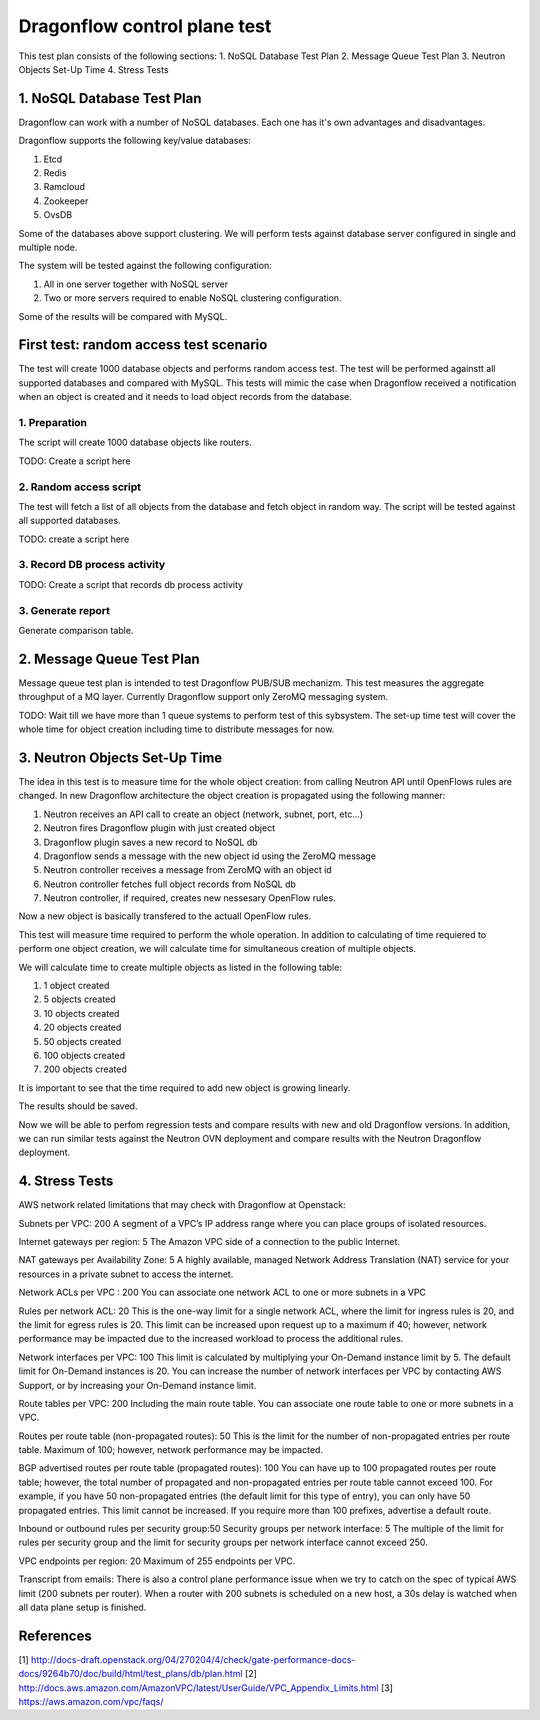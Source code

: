 ..
 This work is licensed under a Creative Commons Attribution 3.0 Unported
 License.

 http://creativecommons.org/licenses/by/3.0/legalcode

=============================
Dragonflow control plane test
=============================

This test plan consists of the following sections:
1. NoSQL Database Test Plan
2. Message Queue Test Plan
3. Neutron Objects Set-Up Time
4. Stress Tests


1. NoSQL Database Test Plan
===========================

Dragonflow can work with a number of NoSQL databases.
Each one has it's own advantages and disadvantages.

Dragonflow supports the following key/value databases:

1. Etcd
2. Redis
3. Ramcloud
4. Zookeeper
5. OvsDB

Some of the databases above support clustering. We will perform tests against
database server configured in single and multiple node.

The system will be tested against the following configuration:

1. All in one server together with NoSQL server
2. Two or more servers required to enable NoSQL clustering configuration.

Some of the results will be compared with MySQL.

First test: random access test scenario
=======================================

The test will create 1000 database objects and performs random access test.
The test will be performed againstt all supported databases and compared with MySQL.
This tests will mimic the case when Dragonflow received a notification when an
object is created and it needs to load object records from the database.

1. Preparation
--------------
The script will create 1000 database objects like routers.

TODO: Create a script here

2. Random access script
-----------------------
The test will fetch a list of all objects from the database and fetch object in
random way. The script will be tested against all supported databases.

TODO: create a script here

3. Record DB process activity
-----------------------------

TODO: Create a script that records db process activity

3. Generate report
------------------

Generate comparison table.


2. Message Queue Test Plan
==========================
Message queue test plan is intended to test Dragonflow PUB/SUB mechanizm.
This test measures the aggregate throughput of a MQ layer.
Currently Dragonflow support only ZeroMQ messaging system.

TODO: Wait till we have more than 1 queue systems to perform test of this sybsystem.
The set-up time test will cover the whole time for object creation including time to
distribute messages for now.


3. Neutron Objects Set-Up Time
==============================

The idea in this test is to measure time for the whole object creation: from calling
Neutron API until OpenFlows rules are changed. In new Dragonflow architecture the
object creation is propagated using the following manner:

1. Neutron receives an API call to create an object (network, subnet, port, etc...)
2. Neutron fires Dragonflow plugin with just created object
3. Dragonflow plugin saves a new record to NoSQL db
4. Dragonflow sends a message with the new object id using the ZeroMQ message
5. Neutron controller receives a message from ZeroMQ with an object id
6. Neutron controller fetches full object records from NoSQL db
7. Neutron controller, if required, creates new nessesary OpenFlow rules.

Now a new object is basically transfered to the actuall OpenFlow rules.

This test will measure time required to perform the whole operation.
In addition to calculating of time requiered to perform one object creation,
we will calculate time for simultaneous creation of multiple objects.

We will calculate time to create multiple objects as listed in the following table:

1. 1 object created
2. 5 objects created
3. 10 objects created
4. 20 objects created
5. 50 objects created
6. 100 objects created
7. 200 objects created

It is important to see that the time required to add new object is growing
linearly.

The results should be saved.

Now we will be able to perfom regression tests and compare results with
new and old Dragonflow versions. In addition, we can run similar tests
against the Neutron OVN deployment and compare results with the Neutron
Dragonflow deployment.


4. Stress Tests
===============
AWS network related limitations that may check with Dragonflow at Openstack:

Subnets per VPC: 200
A segment of a VPC’s IP address range where you can place groups of isolated resources.

Internet gateways per region: 5
The Amazon VPC side of a connection to the public Internet.

NAT gateways per Availability Zone: 5
A highly available, managed Network Address Translation (NAT) service for your resources in a private subnet to access the internet.

Network ACLs per VPC : 200
You can associate one network ACL to one or more subnets in a VPC

Rules per network ACL: 20
This is the one-way limit for a single network ACL, where the limit for ingress rules is 20, and the limit for egress rules is 20. This limit can be increased upon request up to a maximum if 40; however, network performance may be impacted due to the increased workload to process the additional rules.

Network interfaces per VPC: 100
This limit is calculated by multiplying your On-Demand instance limit by 5. The default limit for On-Demand instances is 20. You can increase the number of network interfaces per VPC by contacting AWS Support, or by increasing your On-Demand instance limit.

Route tables per VPC: 200
Including the main route table. You can associate one route table to one or more subnets in a VPC.

Routes per route table (non-propagated routes): 50
This is the limit for the number of non-propagated entries per route table. Maximum of 100; however, network performance may be impacted. 

BGP advertised routes per route table (propagated routes): 100
You can have up to 100 propagated routes per route table; however, the total number of propagated and non-propagated entries per route table cannot exceed 100. For example, if you have 50 non-propagated entries (the default limit for this type of entry), you can only have 50 propagated entries. This limit cannot be increased. If you require more than 100 prefixes, advertise a default route.

Inbound or outbound rules per security group:50
Security groups per network interface: 5
The multiple of the limit for rules per security group and the limit for security groups per network interface cannot exceed 250.

VPC endpoints per region: 20
Maximum of 255 endpoints per VPC.



Transcript from emails:
There is also a control plane performance issue when we try to catch on the spec of typical AWS limit (200 subnets per router). When a router with 200 subnets is scheduled on a new host, a 30s delay is watched when all data plane setup is finished.


References
==========

[1] http://docs-draft.openstack.org/04/270204/4/check/gate-performance-docs-docs/9264b70/doc/build/html/test_plans/db/plan.html
[2] http://docs.aws.amazon.com/AmazonVPC/latest/UserGuide/VPC_Appendix_Limits.html
[3] https://aws.amazon.com/vpc/faqs/
